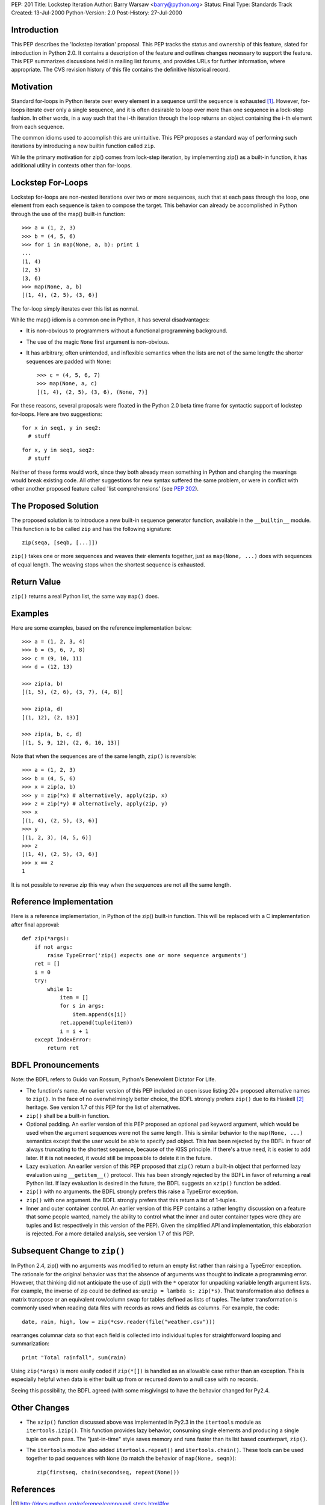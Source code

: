 PEP: 201
Title: Lockstep Iteration
Author: Barry Warsaw <barry@python.org>
Status: Final
Type: Standards Track
Created: 13-Jul-2000
Python-Version: 2.0
Post-History: 27-Jul-2000



Introduction
============

This PEP describes the 'lockstep iteration' proposal.  This PEP tracks
the status and ownership of this feature, slated for introduction in
Python 2.0.  It contains a description of the feature and outlines
changes necessary to support the feature. This PEP summarizes
discussions held in mailing list forums, and provides URLs for further
information, where appropriate.  The CVS revision history of this file
contains the definitive historical record.


Motivation
==========

Standard for-loops in Python iterate over every element in a sequence
until the sequence is exhausted [1]_.  However, for-loops iterate over
only a single sequence, and it is often desirable to loop over more
than one sequence in a lock-step fashion.  In other words, in a way
such that the i-th iteration through the loop returns an object
containing the i-th element from each sequence.

The common idioms used to accomplish this are unintuitive.  This PEP
proposes a standard way of performing such iterations by introducing a
new builtin function called ``zip``.

While the primary motivation for zip() comes from lock-step iteration,
by implementing zip() as a built-in function, it has additional
utility in contexts other than for-loops.

Lockstep For-Loops
==================

Lockstep for-loops are non-nested iterations over two or more
sequences, such that at each pass through the loop, one element from
each sequence is taken to compose the target.  This behavior can
already be accomplished in Python through the use of the map() built-in
function::

    >>> a = (1, 2, 3)
    >>> b = (4, 5, 6)
    >>> for i in map(None, a, b): print i
    ...
    (1, 4)
    (2, 5)
    (3, 6)
    >>> map(None, a, b)
    [(1, 4), (2, 5), (3, 6)]

The for-loop simply iterates over this list as normal.

While the map() idiom is a common one in Python, it has several
disadvantages:

* It is non-obvious to programmers without a functional programming
  background.

* The use of the magic ``None`` first argument is non-obvious.

* It has arbitrary, often unintended, and inflexible semantics when
  the lists are not of the same length: the shorter sequences are
  padded with ``None``::

    >>> c = (4, 5, 6, 7)
    >>> map(None, a, c)
    [(1, 4), (2, 5), (3, 6), (None, 7)]

For these reasons, several proposals were floated in the Python 2.0
beta time frame for syntactic support of lockstep for-loops. Here are
two suggestions::

  for x in seq1, y in seq2:
    # stuff

::

  for x, y in seq1, seq2:
    # stuff

Neither of these forms would work, since they both already mean
something in Python and changing the meanings would break existing
code.  All other suggestions for new syntax suffered the same problem,
or were in conflict with other another proposed feature called 'list
comprehensions' (see :pep:`202`).

The Proposed Solution
=====================

The proposed solution is to introduce a new built-in sequence
generator function, available in the ``__builtin__`` module.  This
function is to be called ``zip`` and has the following signature::

    zip(seqa, [seqb, [...]])

``zip()`` takes one or more sequences and weaves their elements
together, just as ``map(None, ...)`` does with sequences of equal
length.  The weaving stops when the shortest sequence is exhausted.


Return Value
============

``zip()`` returns a real Python list, the same way ``map()`` does.


Examples
========

Here are some examples, based on the reference implementation below::

    >>> a = (1, 2, 3, 4)
    >>> b = (5, 6, 7, 8)
    >>> c = (9, 10, 11)
    >>> d = (12, 13)

    >>> zip(a, b)
    [(1, 5), (2, 6), (3, 7), (4, 8)]

    >>> zip(a, d)
    [(1, 12), (2, 13)]

    >>> zip(a, b, c, d)
    [(1, 5, 9, 12), (2, 6, 10, 13)]

Note that when the sequences are of the same length, ``zip()`` is
reversible::

    >>> a = (1, 2, 3)
    >>> b = (4, 5, 6)
    >>> x = zip(a, b)
    >>> y = zip(*x) # alternatively, apply(zip, x)
    >>> z = zip(*y) # alternatively, apply(zip, y)
    >>> x
    [(1, 4), (2, 5), (3, 6)]
    >>> y
    [(1, 2, 3), (4, 5, 6)]
    >>> z
    [(1, 4), (2, 5), (3, 6)]
    >>> x == z
    1

It is not possible to reverse zip this way when the sequences are not
all the same length.


Reference Implementation
========================

Here is a reference implementation, in Python of the zip() built-in
function.  This will be replaced with a C implementation after final
approval::

    def zip(*args):
        if not args:
            raise TypeError('zip() expects one or more sequence arguments')
        ret = []
        i = 0
        try:
            while 1:
                item = []
                for s in args:
                    item.append(s[i])
                ret.append(tuple(item))
                i = i + 1
        except IndexError:
            return ret



BDFL Pronouncements
===================

Note: the BDFL refers to Guido van Rossum, Python's Benevolent
Dictator For Life.

* The function's name.  An earlier version of this PEP included an
  open issue listing 20+ proposed alternative names to ``zip()``.  In
  the face of no overwhelmingly better choice, the BDFL strongly
  prefers ``zip()`` due to its Haskell [2]_ heritage.  See version 1.7
  of this PEP for the list of alternatives.

* ``zip()`` shall be a built-in function.

* Optional padding.  An earlier version of this PEP proposed an
  optional ``pad`` keyword argument, which would be used when the
  argument sequences were not the same length.  This is similar
  behavior to the ``map(None, ...)`` semantics except that the user
  would be able to specify pad object.  This has been rejected by the
  BDFL in favor of always truncating to the shortest sequence, because
  of the KISS principle.  If there's a true need, it is easier to add
  later.  If it is not needed, it would still be impossible to delete
  it in the future.

* Lazy evaluation.  An earlier version of this PEP proposed that
  ``zip()`` return a built-in object that performed lazy evaluation
  using ``__getitem__()`` protocol.  This has been strongly rejected
  by the BDFL in favor of returning a real Python list.  If lazy
  evaluation is desired in the future, the BDFL suggests an ``xzip()``
  function be added.

* ``zip()`` with no arguments.  the BDFL strongly prefers this raise a
  TypeError exception.

* ``zip()`` with one argument.  the BDFL strongly prefers that this
  return a list of 1-tuples.

* Inner and outer container control.  An earlier version of this PEP
  contains a rather lengthy discussion on a feature that some people
  wanted, namely the ability to control what the inner and outer
  container types were (they are tuples and list respectively in this
  version of the PEP).  Given the simplified API and implementation,
  this elaboration is rejected.  For a more detailed analysis, see
  version 1.7 of this PEP.

Subsequent Change to ``zip()``
==============================

In Python 2.4, zip() with no arguments was modified to return an empty
list rather than raising a TypeError exception.  The rationale for the
original behavior was that the absence of arguments was thought to
indicate a programming error.  However, that thinking did not
anticipate the use of zip() with the ``*`` operator for unpacking
variable length argument lists.  For example, the inverse of zip could
be defined as:  ``unzip = lambda s: zip(*s)``.  That transformation
also defines a matrix transpose or an equivalent row/column swap for
tables defined as lists of tuples.  The latter transformation is
commonly used when reading data files with records as rows and fields
as columns.  For example, the code::

    date, rain, high, low = zip(*csv.reader(file("weather.csv")))

rearranges columnar data so that each field is collected into
individual tuples for straightforward looping and summarization::

    print "Total rainfall", sum(rain)

Using ``zip(*args)`` is more easily coded if ``zip(*[])`` is handled
as an allowable case rather than an exception.  This is especially
helpful when data is either built up from or recursed down to a null
case with no records.

Seeing this possibility, the BDFL agreed (with some misgivings) to
have the behavior changed for Py2.4.

Other Changes
=============

* The ``xzip()`` function discussed above was implemented in Py2.3 in
  the ``itertools`` module as ``itertools.izip()``.  This function
  provides lazy behavior, consuming single elements and producing a
  single tuple on each pass.  The "just-in-time" style saves memory
  and runs faster than its list based counterpart, ``zip()``.

* The ``itertools`` module also added ``itertools.repeat()`` and
  ``itertools.chain()``.  These tools can be used together to pad
  sequences with ``None`` (to match the behavior of ``map(None,
  seqn)``)::

      zip(firstseq, chain(secondseq, repeat(None)))


References
==========

.. [1] http://docs.python.org/reference/compound_stmts.html#for

.. [2] http://www.haskell.org/onlinereport/standard-prelude.html#$vzip


Greg Wilson's questionnaire on proposed syntax to some CS grad students
http://www.python.org/pipermail/python-dev/2000-July/013139.html


Copyright
=========

This document has been placed in the public domain.
